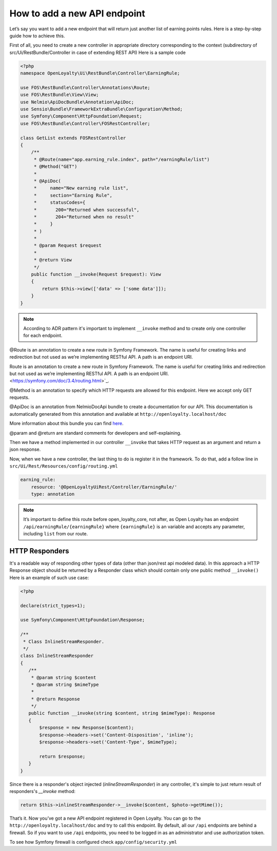 How to add a new API endpoint
=============================

Let’s say you want to add a new endpoint that will return just another list of earning points rules.
Here is a step-by-step guide how to achieve this.

First of all, you need to create a new controller in appropriate directory corresponding to the context (subdirectory of src/Ui/RestBundle/Controller in case of extending REST API)
Here is a sample code

.. code-block:: php

    <?php
    namespace OpenLoyalty\Ui\RestBundle\Controller\EarningRule;

    use FOS\RestBundle\Controller\Annotations\Route;
    use FOS\RestBundle\View\View;
    use Nelmio\ApiDocBundle\Annotation\ApiDoc;
    use Sensio\Bundle\FrameworkExtraBundle\Configuration\Method;
    use Symfony\Component\HttpFoundation\Request;
    use FOS\RestBundle\Controller\FOSRestController;

    class GetList extends FOSRestController
    {
        /**
         * @Route(name="app.earning_rule.index", path="/earningRule/list")
         * @Method("GET")
         *
         * @ApiDoc(
         *     name="New earning rule list",
         *     section="Earning Rule",
         *     statusCodes={
         *       200="Returned when successful",
         *       204="Returned when no result"
         *     }
         * )
         *
         * @param Request $request
         *
         * @return View
         */
        public function __invoke(Request $request): View
        {
            return $this->view(['data' => ['some data']]);
        }
    }

.. note::  According to ADR pattern it's important to implement ``__invoke`` method and to create only one controller for each endpoint.

@Route is an annotation to create a new route in Symfony Framework. The name is useful for creating links and redirection but not used as we’re implementing RESTful API. A path is an endpoint URI.

Route is an annotation to create a new route in Symfony Framework. The name is useful for creating links and redirection but not used as we’re implementing RESTful API. A path is an endpoint URI. <https://symfony.com/doc/3.4/routing.html>`_.

@Method is an annotation to specify which HTTP requests are allowed for this endpoint. Here we accept only GET requests.

@ApiDoc is an annotation from NelmioDocApi bundle to create a documentation for our API. This documentation is
automatically generated from this annotation and available at ``http://openloyalty.localhost/doc``

More information about this bundle you can find `here <https://symfony.com/doc/current/bundles/NelmioApiDocBundle/index.html>`_.

@param and @return are standard comments for developers and self-explaining.

Then we have a method implemented in our controller ``__invoke`` that takes HTTP request as an argument and return a json response.

Now, when we have a new controller, the last thing to do is register it in the framework. To do that, add a follow
line in ``src/Ui/Rest/Resources/config/routing.yml``

.. code-block:: yaml

    earning_rule:
        resource: '@OpenLoyaltyUiRest/Controller/EarningRule/'
        type: annotation

.. note:: It’s important to define this route before open_loyalty_core, not after, as Open Loyalty has an endpoint ``/api/earningRule/{earningRule}`` where ``{earningRule}`` is an variable and accepts any parameter, including ``list`` from our route.

***************
HTTP Responders
***************
It's a readable way of responding other types of data (other than json/rest api modeled data). In this approach a HTTP Response object should be returned by a Responder class which should contain only one public method ``__invoke()``
Here is an example of such use case:

.. code-block:: php

     <?php

     declare(strict_types=1);

     use Symfony\Component\HttpFoundation\Response;

     /**
      * Class InlineStreamResponder.
      */
     class InlineStreamResponder
     {
        /**
         * @param string $content
         * @param string $mimeType
         *
         * @return Response
         */
        public function __invoke(string $content, string $mimeType): Response
        {
            $response = new Response($content);
            $response->headers->set('Content-Disposition', 'inline');
            $response->headers->set('Content-Type', $mimeType);

            return $response;
        }
     }

Since there is a responder's object injected (`inlineStreamResponder`) in any controller, it's simple to just return result of responders's `__invoke` method:

.. code-block:: php

            return $this->inlineStreamResponder->__invoke($content, $photo->getMime());


That’s it. Now you’ve got a new API endpoint registered in Open Loyalty. You can go to the
``http://openloyalty.localhost/doc`` and try to call this endpoint.
By default, all our ``/api`` endpoints are behind a firewall. So if you want to use ``/api`` endpoints, you need to
be logged in as an administrator and use authorization token.

To see how Symfony firewall is configured check ``app/config/security.yml``
